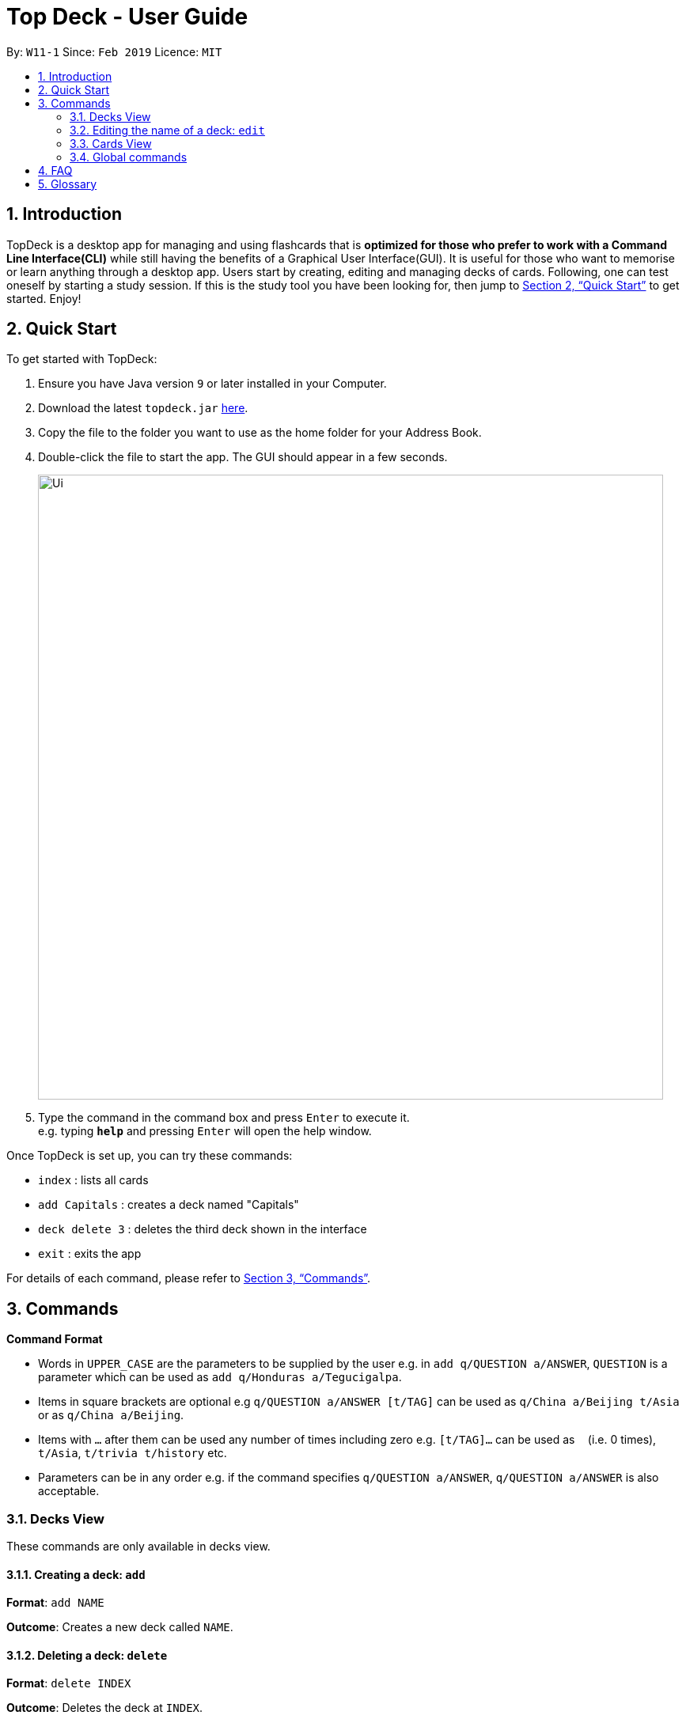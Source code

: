 = Top Deck - User Guide
:site-section: UserGuide
:toc:
:toc-title:
:toc-placement: preamble
:sectnums:
:imagesDir: images
:stylesDir: stylesheets
:xrefstyle: full
:experimental:
ifdef::env-github[]
:tip-caption: :bulb:
:note-caption: :information_source:
endif::[]
:repoURL: https://github.com/cs2103-ay1819s2-w11-1/main/

By: `W11-1`      Since: `Feb 2019`      Licence: `MIT`

== Introduction

TopDeck is a desktop app for managing and using flashcards that is *optimized for those who prefer to work with a Command Line Interface(CLI)*
while still having the benefits of a Graphical User Interface(GUI). It is useful for those who want to memorise or learn anything through a desktop app.
Users start by creating, editing and managing decks of cards. Following, one can test oneself by starting a study session. If this is the study tool you
have been looking for, then jump to <<Quick Start>> to get started. Enjoy!

== Quick Start

To get started with TopDeck:

.  Ensure you have Java version `9` or later installed in your Computer.
.  Download the latest `topdeck.jar` link:{repoURL}/releases[here].
.  Copy the file to the folder you want to use as the home folder for your Address Book.
.  Double-click the file to start the app. The GUI should appear in a few seconds.
+
image::Ui.png[width="790"]
+
.  Type the command in the command box and press kbd:[Enter] to execute it. +
e.g. typing *`help`* and pressing kbd:[Enter] will open the help window.

Once TopDeck is set up, you can try these commands:

* `index` : lists all cards
* `add Capitals` : creates a deck named "Capitals"
* `deck delete 3` : deletes the third deck shown in the interface
* `exit` : exits the app

For details of each command, please refer to <<Commands>>.

[[Commands]]
== Commands

====
*Command Format*

* Words in `UPPER_CASE` are the parameters to be supplied by the user e.g. in `add q/QUESTION a/ANSWER`, `QUESTION` is a parameter which can be used as `add q/Honduras a/Tegucigalpa`.
* Items in square brackets are optional e.g `q/QUESTION a/ANSWER [t/TAG]` can be used as `q/China a/Beijing t/Asia` or as `q/China a/Beijing`.
* Items with `…`​ after them can be used any number of times including zero e.g. `[t/TAG]...` can be used as `{nbsp}` (i.e. 0 times), `t/Asia`, `t/trivia t/history` etc.
* Parameters can be in any order e.g. if the command specifies `q/QUESTION a/ANSWER`, `q/QUESTION a/ANSWER` is also acceptable.
====

=== Decks View

These commands are only available in decks view.

==== Creating a deck: `add`

**Format**: `add NAME`

**Outcome**: Creates a new deck called `NAME`.

==== Deleting a deck: `delete`

**Format**: `delete INDEX`

**Outcome**: Deletes the deck at `INDEX`.

****
* The index refers to the index number shown in the displayed deck list. The index *must be a positive integer* 1, 2, 3...
****

=== Editing the name of a deck: `edit`

**Format**: `edit INDEX NAME`

**Outcome**: Changes the `NAME` of the deck at `INDEX`.

==== Finding a deck by name: `find`

**Format**: `find KEYWORD`

**Outcome**: Lists all decks containing `KEYWORD` in its name.

==== Listing all decks: `list`

**Format**: `list`

**Outcome**: Displays a list of all decks.

==== Select a deck: `select`

**Format**: `select INDEX`

**Outcome**: Selects the deck at `INDEX` and enter cards view. For more information, see <<Cards View>>.

==== Study a deck: `study`

**Format**: `study INDEX`

**Outcome**: Enters **Study Mode** with the deck at `INDEX`.

=== Cards View

These are commands are only available in cards view, after a deck has been selected.

==== Adding a card to the selected deck: `add`

**Format**: `add q/QUESTION a/ANSWER`

**Outcome**: Creates a new card with some front and back text and add it to the current deck.

==== Editing a card in the selected deck: `edit`

**Format**: `edit INDEX q/QUESTION a/ANSWER`

**Outcome**: Edits the text of the card at `INDEX`.

==== Finding a card in the selected deck by name: `find`

**Format**: `find KEYWORD`

**Outcome**: Lists all cards within the current deck containing `KEYWORD` in its text.

==== Deleting a card in the selected deck: `delete`

**Format**: `delete INDEX`

**Outcome**: Deletes the card at `INDEX`.

==== Studying the selected deck: `study`

**Format**: `study`

**Outcome**: Enters **Study Mode** with the current deck selected.

==== Returning to decks view: `back`

**Format**: `back`

**Outcome**: Returns to decks view.

=== Global commands

These commands are available in either view.

==== Listing entered commands : `history`

**Format**: `history`

**Outcome**: Lists all the commands that you have entered in reverse chronological order

[NOTE]
====
Pressing the kbd:[&uarr;] and kbd:[&darr;] arrows will display the previous and next input respectively in the command box.
====

==== Undoing a command : `undo`

**Format**: `undo`

**Outcome**: Restores TopDeck to the state before the previous change.

**Examples**:

(In cards view) +
* `delete 1` +
`list` +
`undo` (undos `delete 1`) +

(In cards view) +
* `delete 1` +
`add q/Russia a/Moscow` +
`undo` (undos `add`) +
`undo` (undos `delete`) +

==== Redoing a command : `redo`

**Format**: `redo`

**Outcome**: Restores the TopDeck to the state before an `undo`.

**Examples**:

* `delete 1` +
`undo` (undos `delete 1`) +
`redo` (redos `delete 1`) +

* `delete 1` +
`redo` +
The `redo` command fails as there is no undone state to restore.

(In cards view)
* `delete 1` +
`add q/Panama a/Panama` +
`undo` (undos `add`) +
`undo` (undos `delete`) +
`redo` (redos `delete`) +
`redo` (redos `add`) +

==== Viewing help : `help`

**Format**: `help`

**Outcome**: Displays information regarding commands

==== Importing a deck: `import deck`


**Format**: `import deck FILE_PATH`

**Outcome**: Imports a deck from the given filepath

==== Exporting a deck: `export deck`

**Format**: `export deck FILE_PATH`

**Outcome**: Exports a deck to the given filepath

==== Clearing all entries : `clear`

**Format**: `clear`

**Outcome**: Clears all entries in TopDeck

==== Exiting the program : `exit`

**Format**: `exit`

**Outcome**: Exits the program

==== Saving your data

TopDeck data is saved in the hard disk automatically after any command that changes the data. +
There is no need to save manually.

// tag::dataencryption[]
==== Encrypting data files `[coming in v2.0]`

_{explain how the user can enable/disable data encryption}_
// end::dataencryption[]

== FAQ

*Q*: How do I transfer my data to another Computer? +
*A*: Install the app in the other computer and overwrite the empty data file it creates with the file that contains the data of your previous TopDeck folder.

== Glossary

**Card**: Flash cards in TopDeck are called cards. Each card contains a question-answer pair. TopDeck assumes the front face contains the question while the back face contains the answer.

**Deck**: A deck is a collection of cards that can be studied together.
